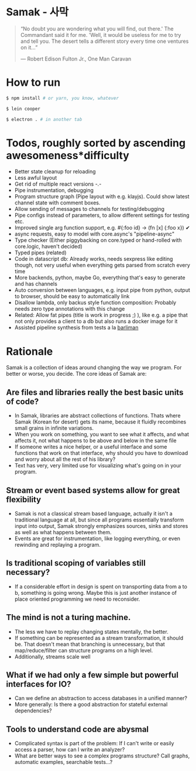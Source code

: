 * Samak - 사막


#+BEGIN_QUOTE
“No doubt you are wondering what you will find, out there.' The
Commandant said it for me.  'Well, it would be useless for me to try
and tell you. The desert tells a different story every time one
ventures on it...”

― Robert Edison Fulton Jr., One Man Caravan
#+END_QUOTE

* How to run
#+BEGIN_SRC bash
$ npm install # or yarn, you know, whatever

$ lein cooper

$ electron . # in another tab
#+END_SRC

* Todos, roughly sorted by ascending awesomeness*difficulty

- Better state cleanup for reloading
- Less awful layout
- Get rid of multiple react versions -.-
- Pipe instrumentation, debugging
- Program structure graph (Pipe layout with e.g. klayjs). Could show
  latest channel state with comment boxes.
- Allow sending of messages to channels for testing/debugging
- Pipe configs instead of parameters, to allow different settings for testing etc.
- Improved single arg function support, e.g. #{:foo id} -> (fn [x] {:foo x}) ✔
- async requests, easy to model with core.async's "pipeline-async"
- Type checker (Either piggybacking on core.typed or hand-rolled with
  core.logic, haven't decided)
- Typed pipes (related)
- Code in datascript db: Already works, needs sexpress like editing
  though, not very useful when everything gets parsed from scratch
  every time
- More backends, python, maybe Go, everything that's easy to generate and has channels
- Auto conversion between languages, e.g. input pipe from python,
  output to browser, should be easy to automatically link
- Disallow lambda, only backus style function composition: Probably
  needs zero type annotations with this change
- Related: Allow fat pipes (title is work in progress ;) ), like
  e.g. a pipe that not only provides a client to a db but also runs a
  docker image for it
- Assisted pipeline synthesis from tests a la [[https://github.com/webyrd/Barliman][barliman]]

* Rationale

Samak is a collection of ideas around changing the way we program. For
better or worse, you decide. The core ideas of Samak are:

** Are files and libraries really the best basic units of code?
- In Samak, libraries are abstract collections of functions. Thats
  where Samak (Korean for desert) gets its name, because it fluidly
  recombines small grains in infinite variations.
- When you work on something, you want to see what it affects, and
  what affects it, not what happens to be above and below in the same
  file
- If someone writes a nice helper, or a useful interface and some
  functions that work on that interface, why should you have to
  download and worry about all the rest of his library?
- Text has very, very limited use for visualizing what's going on in
  your program.

**  Stream or event based systems allow for great flexibility
- Samak is not a classical stream based language, actually it isn't a
  traditional language at all, but since all programs essentially
  transform input into output, Samak strongly emphasizes sources,
  sinks and stores as well as what happens between them.
- Events are great for instrumentation, like logging everything, or
  even rewinding and replaying a program.

** Is traditional scoping of variables still necessary?
- If a considerable effort in design is spent on transporting data
  from a to b, something is going wrong. Maybe this is just another
  instance of place oriented programming we need to reconsider.

** The mind is not a turing machine.
- The less we have to replay changing states mentally, the better.
- If something can be represented as a stream transformation, it
  should be. That doesn't mean that branching is unnecessary, but
  that map/reduce/filter can structure programs on a high level.
- Additionally, streams scale well

** What if we had only a few simple but powerful interfaces for IO?
- Can we define an abstraction to access databases in a unified manner?
- More generally: Is there a good abstraction for stateful external
  dependencies?

** Tools to understand code are abysmal
- Complicated syntax is part of the problem: If I can't write or
  easily access a parser, how can I write an analyzer?
- What are better ways to see a complex programs structure? Call
  graphs, automatic examples, searchable tests...?
